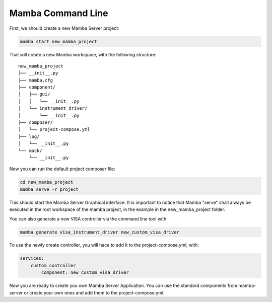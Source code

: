 .. command_line

Mamba Command Line
==================

First, we should create a new Mamba Server project:

.. code:: console

    mamba start new_mamba_project
   
That will create a new Mamba workspace, with the following structure: 
  
::

    new_mamba_project
    ├── __init__.py
    ├── mamba.cfg
    ├── component/          
    │   ├── gui/
    │   │   └── __init__.py
    │   └── instrument_driver/
    │       └── __init__.py
    ├── composer/ 
    │   └── project-compose.yml
    ├── log/ 
    │   └── __init__.py
    └── mock/ 
        └── __init__.py

Now you can run the default project composer file:

.. code:: console

    cd new_mamba_project
    mamba serve -r project
    
This should start the Mamba Server Graphical interface. It is important to notice that Mamba "serve" shall always be executed in the root workspace of the mamba project, in the example in the new_mamba_project folder.

You can also generate a new VISA controller via the command line tool with:


.. code:: console

    mamba generate visa_instrument_driver new_custom_visa_driver
    
To use the newly create controller, you will hace to add it to the project-compose.yml, with:

.. code:: yaml

    services:
        custom_controller
            component: new_custom_visa_driver

Now you are ready to create you own Mamba Server Application. You can use the standard components from mamba-server or create your own ones and add them to the project-compose.yml.
